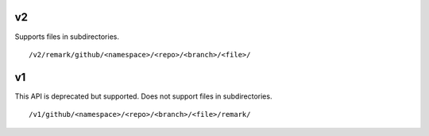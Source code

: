 

v2
==

Supports files in subdirectories.

::

  /v2/remark/github/<namespace>/<repo>/<branch>/<file>/


v1
==

This API is deprecated but supported.
Does not support files in subdirectories.

::

  /v1/github/<namespace>/<repo>/<branch>/<file>/remark/
